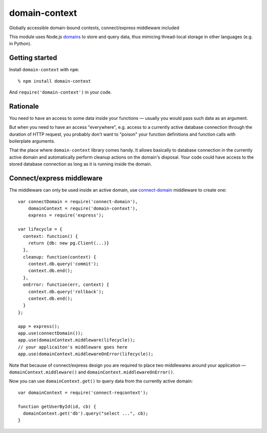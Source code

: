 domain-context
==============

Globally accessible domain-bound contexts, connect/express middleware included


This module uses Node.js domains_ to store and query data, thus mimicing
thread-local storage in other languages (e.g. in Python).

.. _domains: http://nodejs.org/api/domain.html

Getting started
---------------

Install ``domain-context`` with ``npm``::

  % npm install domain-context

And ``require('domain-context')`` in your code.

Rationale
---------

You need to have an access to some data inside your functions — usually you
would pass such data as an argument.

But when you need to have an access "everywhere", e.g. access to a currently
active database connection through the duration of HTTP request, you probably
don't want to "poison" your function definitions and function calls with
boilerplate arguments.

That the place where ``domain-context`` library comes handy. It allows basically
to database connection in the currently active domain and automatically perform
cleanup actions on the domain's disposal. Your code could have access to the
stored database connection as long as it is running inside the domain.

Connect/express middleware
--------------------------

The middleware can only be used inside an active domain, use
connect-domain_ middleware to create one::

    var connectDomain = require('connect-domain'),
        domainContext = require('domain-context'),
        express = require('express');

    var lifecycle = {
      context: function() {
        return {db: new pg.Client(...)}
      },
      cleanup: function(context) {
        context.db.query('commit');
        context.db.end();
      },
      onError: function(err, context) {
        context.db.query('rollback');
        context.db.end();
      }
    };

    app = express();
    app.use(connectDomain());
    app.use(domainContext.middleware(lifecycle));
    // your applicaiton's middleware goes here
    app.use(domainContext.middlewareOnError(lifecycle));

Note that because of connect/express design you are required to place two
middlewares around your application — ``domainContext.middleware()`` and
``domainContext.middlewareOnError()``.

Now you can use ``domainContext.get()`` to query data from the currently active
domain::

    var domainContext = require('connect-reqcontext');

    function getUserById(id, cb) {
      domainContext.get('db').query("select ...", cb);
    }

.. _connect-domain: https://github.com/baryshev/connect-domain
